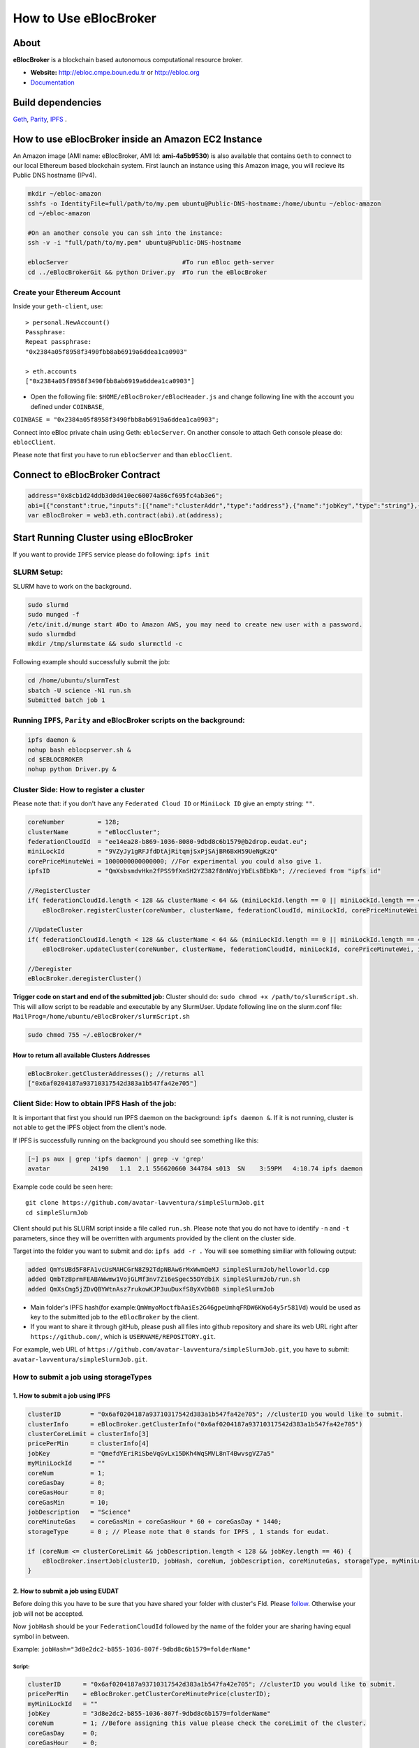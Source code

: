 How to Use eBlocBroker
======================

About
-----

**eBlocBroker** is a blockchain based autonomous computational resource
broker.

-  **Website:** http://ebloc.cmpe.boun.edu.tr or
   `http://ebloc.org <http://ebloc.cmpe.boun.edu.tr>`__

-  `Documentation <http://ebloc.cmpe.boun.edu.tr:3003/index.html>`__

Build dependencies
------------------

`Geth <https://github.com/ethereum/go-ethereum/wiki/geth>`__,
`Parity <https://parity.io>`__, `IPFS <https://ipfs.io/docs/install/>`__
.

How to use eBlocBroker inside an Amazon EC2 Instance
----------------------------------------------------

An Amazon image (AMI name: eBlocBroker, AMI Id: **ami-4a5b9530**) is
also available that contains ``Geth`` to connect to our local Ethereum
based blockchain system. First launch an instance using this Amazon
image, you will recieve its Public DNS hostname (IPv4).

.. code:: bash

    mkdir ~/ebloc-amazon
    sshfs -o IdentityFile=full/path/to/my.pem ubuntu@Public-DNS-hostname:/home/ubuntu ~/ebloc-amazon
    cd ~/ebloc-amazon

    #On an another console you can ssh into the instance:
    ssh -v -i "full/path/to/my.pem" ubuntu@Public-DNS-hostname

    eblocServer                               #To run eBloc geth-server
    cd ../eBlocBrokerGit && python Driver.py  #To run the eBlocBroker

Create your Ethereum Account
~~~~~~~~~~~~~~~~~~~~~~~~~~~~

Inside your ``geth-client``, use:

::

    > personal.NewAccount()
    Passphrase:
    Repeat passphrase:
    "0x2384a05f8958f3490fbb8ab6919a6ddea1ca0903"

    > eth.accounts
    ["0x2384a05f8958f3490fbb8ab6919a6ddea1ca0903"]

-  Open the following file: ``$HOME/eBlocBroker/eBlocHeader.js`` and
   change following line with the account you defined under
   ``COINBASE``,

``COINBASE = "0x2384a05f8958f3490fbb8ab6919a6ddea1ca0903";``

Connect into eBloc private chain using Geth: ``eblocServer``. On another
console to attach Geth console please do: ``eblocClient``.

Please note that first you have to run ``eblocServer`` and than
``eblocClient``.

.. raw:: html

   <!--- 
   ### How to create a new account


   ```bash
   parity --chain /home/ubuntu/EBloc/parity.json account new --network-id 23422 --reserved-peers /home/ubuntu/EBloc/myPrivateNetwork.txt --jsonrpc-apis web3,eth,net,parity,parity_accounts,traces,rpc,parity_set --rpccorsdomain=*

   Please note that password is NOT RECOVERABLE.
   Type password:
   Repeat password:
   e427c111f968fe4ff6593a37454fdd9abf07c490  //your address is generated
   ```

   - Inside `.profile` change `COINBASE` variable with the generated account address. For example, you could put your newly created address such as `"0xe427c111f968fe4ff6593a37454fdd9abf07c490"` into `COINBASE`. Do not forget to put `0x` at the beginning of the account.


   - Update the following file `/home/ubuntu/EBloc/password.txt` with your account's password.
   Best to make sure the file is not readable or even listable for anyone but you. You achieve this with: `chmod 700 /home/ubuntu/EBloc/password.txt`

   - Open the following file: `/home/ubuntu/eBlocBroker/eBlocHeader.js` and change following line with the account you defined under `COINBASE`, which is `web3.eth.defaultAccount = "0xe427c111f968fe4ff6593a37454fdd9abf07c490";`

   Connect into eBloc private chain using Parity: `eblocpserver`. You could also run it via `nohup eblocpserver &` on the background. On another console to attach Geth console to Parity, (on Linux) please do: `geth attach`.

   Please note that first you have to run `eblocpserver` and than `geth attach`.

   Inside Geth console when you type `eth.accounts` you should see the accounts you already created or imported.

   ```bash
   > eth.accounts
   ["0xe427c111f968fe4ff6593a37454fdd9abf07c490"]
   ```

   This line is required to update `Parity`'s enode.

   ```bash
   rm  ~/.local/share/io.parity.ethereum/network/key
   ```

   As final you should run Parity as follows which will also unlocks your account:

   ```bash
   parity --chain /home/ubuntu/EBloc/parity.json --network-id 23422 --reserved-peers /home/ubuntu/EBloc/myPrivateNetwork.txt --jsonrpc-apis web3,eth,net,parity,parity_accounts,traces,rpc,parity_set --author $COINBASE --rpccorsdomain=* --unlock "0xe427c111f968fe4ff6593a37454fdd9abf07c490" --password password.txt
   ```
   --->

Connect to eBlocBroker Contract
-------------------------------

.. code:: bash

    address="0x8cb1d24ddb3d0d410ec60074a86cf695fc4ab3e6";
    abi=[{"constant":true,"inputs":[{"name":"clusterAddr","type":"address"},{"name":"jobKey","type":"string"},{"name":"index","type":"uint256"}],"name":"getJobInfo","outputs":[{"name":"","type":"uint8"},{"name":"","type":"uint32"},{"name":"","type":"uint256"},{"name":"","type":"uint256"},{"name":"","type":"uint256"},{"name":"","type":"uint256"}],"payable":false,"type":"function"},{"constant":false,"inputs":[{"name":"clusterAddr","type":"address"},{"name":"jobKey","type":"string"},{"name":"core","type":"uint32"},{"name":"jobDesc","type":"string"},{"name":"coreMinuteGas","type":"uint32"},{"name":"storageType","type":"uint8"},{"name":"miniLockId","type":"string"}],"name":"submitJob","outputs":[{"name":"success","type":"bool"}],"payable":true,"type":"function"},{"constant":true,"inputs":[{"name":"clusterAddr","type":"address"}],"name":"getClusterReceivedAmount","outputs":[{"name":"","type":"uint256"}],"payable":false,"type":"function"},{"constant":false,"inputs":[{"name":"jobKey","type":"string"},{"name":"index","type":"uint32"},{"name":"jobRunTimeMinute","type":"uint32"},{"name":"ipfsHashOut","type":"string"},{"name":"storageType","type":"uint8"},{"name":"endTimeStamp","type":"uint256"}],"name":"receiptCheck","outputs":[{"name":"success","type":"bool"}],"payable":false,"type":"function"},{"constant":false,"inputs":[{"name":"clusterAddr","type":"address"},{"name":"ipfsHash","type":"string"},{"name":"index","type":"uint32"}],"name":"refundMe","outputs":[{"name":"","type":"bool"}],"payable":false,"type":"function"},{"constant":false,"inputs":[{"name":"coreLimit","type":"uint32"},{"name":"clusterName","type":"bytes"},{"name":"fID","type":"bytes"},{"name":"miniLockId","type":"bytes"},{"name":"price","type":"uint256"},{"name":"ipfsId","type":"bytes32"}],"name":"updateCluster","outputs":[{"name":"success","type":"bool"}],"payable":false,"type":"function"},{"constant":true,"inputs":[],"name":"getClusterAddresses","outputs":[{"name":"","type":"address[]"}],"payable":false,"type":"function"},{"constant":true,"inputs":[],"name":"getDeployedBlockNumber","outputs":[{"name":"","type":"uint256"}],"payable":false,"type":"function"},{"constant":true,"inputs":[{"name":"clusterAddr","type":"address"}],"name":"getClusterInfo","outputs":[{"name":"","type":"bytes"},{"name":"","type":"bytes"},{"name":"","type":"bytes"},{"name":"","type":"uint256"},{"name":"","type":"uint256"},{"name":"","type":"bytes32"}],"payable":false,"type":"function"},{"constant":false,"inputs":[],"name":"deregisterCluster","outputs":[{"name":"success","type":"bool"}],"payable":false,"type":"function"},{"constant":false,"inputs":[],"name":"testCallStack","outputs":[{"name":"","type":"int256"}],"payable":false,"type":"function"},{"constant":false,"inputs":[{"name":"coreLimit","type":"uint32"},{"name":"clusterName","type":"bytes"},{"name":"fID","type":"bytes"},{"name":"miniLockId","type":"bytes"},{"name":"price","type":"uint256"},{"name":"ipfsId","type":"bytes32"}],"name":"registerCluster","outputs":[{"name":"success","type":"bool"}],"payable":false,"type":"function"},{"constant":true,"inputs":[{"name":"clusterAddr","type":"address"},{"name":"jobKey","type":"string"}],"name":"getJobSize","outputs":[{"name":"","type":"uint256"}],"payable":false,"type":"function"},{"constant":false,"inputs":[{"name":"jobKey","type":"string"},{"name":"index","type":"uint32"},{"name":"stateId","type":"uint8"},{"name":"startTimeStamp","type":"uint256"}],"name":"setJobStatus","outputs":[{"name":"success","type":"bool"}],"payable":false,"type":"function"},{"inputs":[],"payable":false,"type":"constructor"},{"anonymous":false,"inputs":[{"indexed":false,"name":"cluster","type":"address"},{"indexed":false,"name":"jobKey","type":"string"},{"indexed":false,"name":"index","type":"uint256"},{"indexed":false,"name":"storageType","type":"uint8"},{"indexed":false,"name":"miniLockId","type":"string"},{"indexed":false,"name":"desc","type":"string"}],"name":"LogJob","type":"event"},{"anonymous":false,"inputs":[{"indexed":false,"name":"cluster","type":"address"},{"indexed":false,"name":"jobKey","type":"string"},{"indexed":false,"name":"index","type":"uint256"},{"indexed":false,"name":"recipient","type":"address"},{"indexed":false,"name":"recieved","type":"uint256"},{"indexed":false,"name":"returned","type":"uint256"},{"indexed":false,"name":"endTime","type":"uint256"},{"indexed":false,"name":"ipfsHashOut","type":"string"},{"indexed":false,"name":"storageType","type":"uint8"}],"name":"LogReceipt","type":"event"}]
    var eBlocBroker = web3.eth.contract(abi).at(address);

Start Running Cluster using eBlocBroker
---------------------------------------

If you want to provide ``IPFS`` service please do following:
``ipfs init``

SLURM Setup:
~~~~~~~~~~~~

SLURM have to work on the background.

.. code:: bash

    sudo slurmd
    sudo munged -f
    /etc/init.d/munge start #Do to Amazon AWS, you may need to create new user with a password.
    sudo slurmdbd
    mkdir /tmp/slurmstate && sudo slurmctld -c

Following example should successfully submit the job:

.. code:: bash

    cd /home/ubuntu/slurmTest
    sbatch -U science -N1 run.sh
    Submitted batch job 1

Running ``IPFS``, ``Parity`` and eBlocBroker scripts on the background:
~~~~~~~~~~~~~~~~~~~~~~~~~~~~~~~~~~~~~~~~~~~~~~~~~~~~~~~~~~~~~~~~~~~~~~~

.. code:: bash

    ipfs daemon &
    nohup bash eblocpserver.sh &
    cd $EBLOCBROKER
    nohup python Driver.py &

Cluster Side: How to register a cluster
~~~~~~~~~~~~~~~~~~~~~~~~~~~~~~~~~~~~~~~

Please note that: if you don't have any ``Federated Cloud ID`` or
``MiniLock ID`` give an empty string: ``""``.

.. code:: bash

    coreNumber         = 128;
    clusterName        = "eBlocCluster";
    federationCloudId  = "ee14ea28-b869-1036-8080-9dbd8c6b1579@b2drop.eudat.eu";
    miniLockId         = "9VZyJy1gRFJfdDtAjRitqmjSxPjSAjBR6BxH59UeNgKzQ"
    corePriceMinuteWei = 1000000000000000; //For experimental you could also give 1.
    ipfsID             = "QmXsbsmdvHkn2fPSS9fXnSH2YZ382f8nNVojYbELsBEbKb"; //recieved from "ipfs id"

    //RegisterCluster
    if( federationCloudId.length < 128 && clusterName < 64 && (miniLockId.length == 0 || miniLockId.length == 45) )
        eBlocBroker.registerCluster(coreNumber, clusterName, federationCloudId, miniLockId, corePriceMinuteWei, ipfsID; 

    //UpdateCluster
    if( federationCloudId.length < 128 && clusterName < 64 && (miniLockId.length == 0 || miniLockId.length == 45) )
        eBlocBroker.updateCluster(coreNumber, clusterName, federationCloudId, miniLockId, corePriceMinuteWei, ipfsID; 

    //Deregister
    eBlocBroker.deregisterCluster()

**Trigger code on start and end of the submitted job:** Cluster should
do: ``sudo chmod +x /path/to/slurmScript.sh``. This will allow script to
be readable and executable by any SlurmUser. Update following line on
the slurm.conf file:
``MailProg=/home/ubuntu/eBlocBroker/slurmScript.sh``

.. code:: bash

    sudo chmod 755 ~/.eBlocBroker/*

**How to return all available Clusters Addresses**
^^^^^^^^^^^^^^^^^^^^^^^^^^^^^^^^^^^^^^^^^^^^^^^^^^

.. code:: bash

    eBlocBroker.getClusterAddresses(); //returns all 
    ["0x6af0204187a93710317542d383a1b547fa42e705"]

Client Side: How to obtain IPFS Hash of the job:
~~~~~~~~~~~~~~~~~~~~~~~~~~~~~~~~~~~~~~~~~~~~~~~~

It is important that first you should run IPFS daemon on the background:
``ipfs daemon &``. If it is not running, cluster is not able to get the
IPFS object from the client's node.

If IPFS is successfully running on the background you should see
something like this:

.. code:: bash

    [~] ps aux | grep 'ipfs daemon' | grep -v 'grep'
    avatar           24190   1.1  2.1 556620660 344784 s013  SN    3:59PM   4:10.74 ipfs daemon

Example code could be seen here:

::

    git clone https://github.com/avatar-lavventura/simpleSlurmJob.git 
    cd simpleSlurmJob

Client should put his SLURM script inside a file called ``run.sh``.
Please note that you do not have to identify ``-n`` and ``-t``
parameters, since they will be overritten with arguments provided by the
client on the cluster side.

Target into the folder you want to submit and do: ``ipfs add -r .`` You
will see something similiar with following output:

.. code:: bash

    added QmYsUBd5F8FA1vcUsMAHCGrN8Z92TdpNBAw6rMxWwmQeMJ simpleSlurmJob/helloworld.cpp
    added QmbTzBprmFEABAWwmw1VojGLMf3nv7Z16eSgec55DYdbiX simpleSlurmJob/run.sh
    added QmXsCmg5jZDvQBYWtnAsz7rukowKJP3uuDuxfS8yXvDb8B simpleSlurmJob

-  Main folder's IPFS hash(for
   example:\ ``QmWmyoMoctfbAaiEs2G46gpeUmhqFRDW6KWo64y5r581Vd``) would
   be used as key to the submitted job to the ``eBlocBroker`` by the
   client.

-  If you want to share it through gitHub, please push all files into
   github repository and share its web URL right after
   ``https://github.com/``, which is ``USERNAME/REPOSITORY.git``.

For example, web URL of
``https://github.com/avatar-lavventura/simpleSlurmJob.git``, you have to
submit: ``avatar-lavventura/simpleSlurmJob.git``.

**How to submit a job using storageTypes**
~~~~~~~~~~~~~~~~~~~~~~~~~~~~~~~~~~~~~~~~~~

**1. How to submit a job using IPFS**
^^^^^^^^^^^^^^^^^^^^^^^^^^^^^^^^^^^^^

.. code:: bash

    clusterID        = "0x6af0204187a93710317542d383a1b547fa42e705"; //clusterID you would like to submit.
    clusterInfo      = eBlocBroker.getClusterInfo("0x6af0204187a93710317542d383a1b547fa42e705")
    clusterCoreLimit = clusterInfo[3]
    pricePerMin      = clusterInfo[4]
    jobKey           = "QmefdYEriRiSbeVqGvLx15DKh4WqSMVL8nT4BwvsgVZ7a5"
    myMiniLockId     = ""
    coreNum          = 1; 
    coreGasDay       = 0;
    coreGasHour      = 0;
    coreGasMin       = 10;
    jobDescription   = "Science"
    coreMinuteGas    = coreGasMin + coreGasHour * 60 + coreGasDay * 1440;
    storageType      = 0 ; // Please note that 0 stands for IPFS , 1 stands for eudat.

    if (coreNum <= clusterCoreLimit && jobDescription.length < 128 && jobKey.length == 46) {
        eBlocBroker.insertJob(clusterID, jobHash, coreNum, jobDescription, coreMinuteGas, storageType, myMiniLockId, {from: web3.eth.accounts[0], value: coreNum*pricePerMin*coreMinuteGas, gas: 3000000 } );
    }

**2. How to submit a job using EUDAT**
^^^^^^^^^^^^^^^^^^^^^^^^^^^^^^^^^^^^^^

Before doing this you have to be sure that you have shared your folder
with cluster's FId. Please
`follow <https://github.com/avatar-lavventura/someCode/issues/4>`__.
Otherwise your job will not be accepted.

Now ``jobHash`` should be your ``FederationCloudId`` followed by the
name of the folder your are sharing having equal symbol in between.

Example: ``jobHash="3d8e2dc2-b855-1036-807f-9dbd8c6b1579=folderName"``

**Script:**
'''''''''''

.. code:: bash

    clusterID      = "0x6af0204187a93710317542d383a1b547fa42e705"; //clusterID you would like to submit.
    pricePerMin    = eBlocBroker.getClusterCoreMinutePrice(clusterID);
    myMiniLockId   = ""
    jobKey         = "3d8e2dc2-b855-1036-807f-9dbd8c6b1579=folderName"
    coreNum        = 1; //Before assigning this value please check the coreLimit of the cluster.
    coreGasDay     = 0;
    coreGasHour    = 0;
    coreGasMin     = 10;
    jobDescription = "Science"
    coreMinuteGas  = coreGasMin + coreGasHour * 60 + coreGasDay * 1440;
    storageType    = 1 ; // Please note that 0 stands for IPFS , 1 stands for eudat.

    clusterCoreLimit = eBlocBroker.getClusterCoreLimit(clusterID);
    if (coreNum <= clusterCoreLimit && jobDescription.length < 128 ) {
        eBlocBroker.insertJob(clusterID, jobHash, coreNum, jobDescription, coreMinuteGas, storageType, myMiniLockId, {from: web3.eth.accounts[0], value: coreNum*pricePerMin*coreMinuteGas, gas: 3000000 } );
    }

**3. How to submit a job using IPFS+miniLock**
^^^^^^^^^^^^^^^^^^^^^^^^^^^^^^^^^^^^^^^^^^^^^^

miniLock Setup
              

.. code:: bash

    sudo npm install -g minilock-cli@0.2.13

Please check following
`tutorial <https://www.npmjs.com/package/minilock-cli>`__:

Generate a miniLock ID
                      

.. code:: bash

    $ mlck id alice@example.com --save
    period dry million besides usually wild everybody
     
    Passphrase (leave blank to quit): 

You can look up your miniLock ID any time.

.. code:: bash

    $ mlck id
    Your miniLock ID: LRFbCrhCeN2uVCdDXd2bagoCM1fVcGvUzwhfVdqfyVuhi

How to encripty your folder using miniLock
                                          

.. code:: bash

    myMiniLockId="LRFbCrhCeN2uVCdDXd2bagoCM1fVcGvUzwhfVdqfyVuhi"
    clusterMiniLockId="9VZyJy1gRFJfdDtAjRitqmjSxPjSAjBR6BxH59UeNgKzQ";
    encrypyFolderPath="./ipfsCode"
    tar -cvzf $encrypyFolderPath.tar.gz $encrypyFolderPath

    mlck encrypt -f $encrypyFolderPath.tar.gz $clusterMiniLockId --passphrase="$(cat mlck_password.txt)"
    ipfs add $ncrypyFolderPath.minilock
    added QmefdYEriRiSbeVqGvLx15DKh4WqSMVL8nT4BwvsgVZ7a5 message.tar.gz.minilock

**Script:**
           

.. code:: bash

    clusterID        = "0x6af0204187a93710317542d383a1b547fa42e705"; /* clusterID you would like to submit. */
    clusterInfo      = eBlocBroker.getClusterInfo("0x6af0204187a93710317542d383a1b547fa42e705")
    clusterCoreLimit = clusterInfo[3]
    pricePerMin      = clusterInfo[4]
    jobKey           = "QmefdYEriRiSbeVqGvLx15DKh4WqSMVL8nT4BwvsgVZ7a5"
    myMiniLockId     = "LRFbCrhCeN2uVCdDXd2bagoCM1fVcGvUzwhfVdqfyVuhi"
    coreNum          = 1; 
    coreGasDay       = 0;
    coreGasHour      = 0;
    coreGasMin       = 10;
    jobDescription   = "Science"
    coreMinuteGas    = coreGasMin + coreGasHour * 60 + coreGasDay * 1440;
    storageType      = 2; // Please note that 0 stands for IPFS , 1 stands for eudat. 2 stands for IPFS with miniLock

    if (coreNum <= clusterCoreLimit && jobDescription.length < 128 && miniLockId.length == 46 && jobKey.length == 46) {
        eBlocBroker.insertJob(clusterID, jobHash, coreNum, jobDescription, coreMinuteGas, storageType, myMiniLockId, {from: web3.eth.accounts[0], value: coreNum*pricePerMin*coreMinuteGas, gas: 3000000 } );
    }

**4. How to submit a job using GitHub**
^^^^^^^^^^^^^^^^^^^^^^^^^^^^^^^^^^^^^^^

.. code:: bash

    clusterID        = "0x6af0204187a93710317542d383a1b547fa42e705"; //clusterID you would like to submit.
    clusterInfo      = eBlocBroker.getClusterInfo("0x6af0204187a93710317542d383a1b547fa42e705")
    clusterCoreLimit = clusterInfo[3]
    pricePerMin      = clusterInfo[4]
    jobKey           = "avatar-lavventura/simpleSlurmJob.git" /* Please write link after "https://github.com/" */
    myMiniLockId     = ""
    coreNum          = 1; 
    coreGasDay       = 0;
    coreGasHour      = 0;
    coreGasMin       = 10;
    jobDescription   = "Science"
    coreMinuteGas    = coreGasMin + coreGasHour * 60 + coreGasDay * 1440;
    storageType      = 3 ; /* Please note that 3 stands for github repository share */

    if (coreNum <= clusterCoreLimit && jobDescription.length < 128) {
        eBlocBroker.insertJob(clusterID, jobHash, coreNum, jobDescription, coreMinuteGas, storageType, myMiniLockId, {from: web3.eth.accounts[0], value: coreNum*pricePerMin*coreMinuteGas, gas: 3000000 } );
    }

**How to obtain Submitted Job's Information:**
~~~~~~~~~~~~~~~~~~~~~~~~~~~~~~~~~~~~~~~~~~~~~~

This will return:

-  status could be ``"QUEUED"`` or ``"RUNNING"`` or ``"COMPLETED"``
-  ``ipfsOut`` is Completed Job's folder's ipfs hash. This exists if the
   job is completed. ...

.. code:: bash

    clusterID="0x6af0204187a93710317542d383a1b547fa42e705"; //clusterID that you have submitted your job.
    index   = 0;      
    jobHash = "QmXsCmg5jZDvQBYWtnAsz7rukowKJP3uuDuxfS8yXvDb8B"
    eBlocBroker.getJobInfo(clusterID, jobHash, 0);

**Events: In order to keep track of the log of receipts**
~~~~~~~~~~~~~~~~~~~~~~~~~~~~~~~~~~~~~~~~~~~~~~~~~~~~~~~~~

.. code:: bash

    fromBlock = MyContract.eth.blockNumber; //This could be also the blockNumber the job submitted.
    var e = eBlocBroker.LogReceipt({}, {fromBlock:fromBlock, toBlock:'latest'});
    e.watch(function(error, result){
      console.log(JSON.stringify(result));
    });

**Required Installations**
~~~~~~~~~~~~~~~~~~~~~~~~~~

.. code:: bash

    sudo npm i --save bs58  //https://www.npmjs.com/package/bs58
    sudo npm install web3 binstring
    sudo npm install web3_ipc --save
    sudo npm install -g minilock-cli@0.2.13

    sudo pip install sphinx_rtd_theme pyocclient

    sudo apt-get install davfs2 mailutils
    sudo apt-get install -y nodejs

    wget -qO- https://deb.nodesource.com/setup_7.x | sudo bash -

